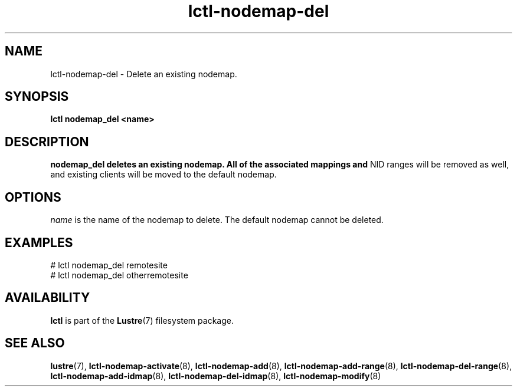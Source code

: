.TH lctl-nodemap-del 8 "2015 Jan 20" Lustre "configuration utilities"
.SH NAME
lctl-nodemap-del \- Delete an existing nodemap.

.SH SYNOPSIS
.br
.B lctl nodemap_del "<name>"
.br
.SH DESCRIPTION
.B nodemap_del deletes an existing nodemap. All of the associated mappings and
NID ranges will be removed as well, and existing clients will be moved to the
default nodemap.

.SH OPTIONS
.I name
is the name of the nodemap to delete. The default nodemap cannot be deleted.

.SH EXAMPLES
.nf
# lctl nodemap_del remotesite
# lctl nodemap_del otherremotesite
.fi

.SH AVAILABILITY
.B lctl
is part of the
.BR Lustre (7)
filesystem package.
.SH SEE ALSO
.BR lustre (7),
.BR lctl-nodemap-activate (8),
.BR lctl-nodemap-add (8),
.BR lctl-nodemap-add-range (8),
.BR lctl-nodemap-del-range (8),
.BR lctl-nodemap-add-idmap (8),
.BR lctl-nodemap-del-idmap (8),
.BR lctl-nodemap-modify (8)
